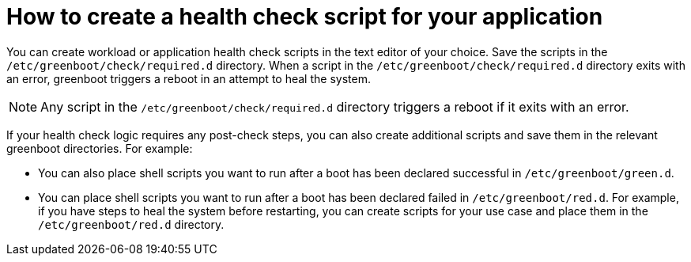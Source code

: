 //Module included in the following assemblies:
//
//* microshift_running_apps/microshift-greenboot-workload-health-checks.adoc

:_mod-docs-content-type: CONCEPT
[id="microshift-greenboot-app-health-check-script_{context}"]
= How to create a health check script for your application

You can create workload or application health check scripts in the text editor of your choice. Save the scripts in the `/etc/greenboot/check/required.d` directory. When a script in the `/etc/greenboot/check/required.d` directory exits with an error, greenboot triggers a reboot in an attempt to heal the system.

[NOTE]
====
Any script in the `/etc/greenboot/check/required.d` directory triggers a reboot if it exits with an error.
====

If your health check logic requires any post-check steps, you can also create additional scripts and save them in the relevant greenboot directories. For example:

* You can also place shell scripts you want to run after a boot has been declared successful in `/etc/greenboot/green.d`.
* You can place shell scripts you want to run after a boot has been declared failed in `/etc/greenboot/red.d`. For example, if you have steps to heal the system before restarting, you can create scripts for your use case and place them in the `/etc/greenboot/red.d` directory.

